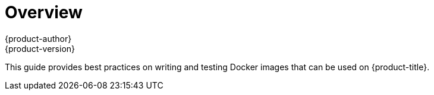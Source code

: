 [[creating-images-index]]
= Overview
{product-author}
{product-version}
:data-uri:
:icons:
:experimental:

This guide provides best practices on writing and testing Docker images that can be used on {product-title}.
ifdef::openshift-enterprise,openshift-origin[]
Once you have created an image, you can push it to
the link:../install_config/install/docker_registry.html[internal registry].
endif::[]

